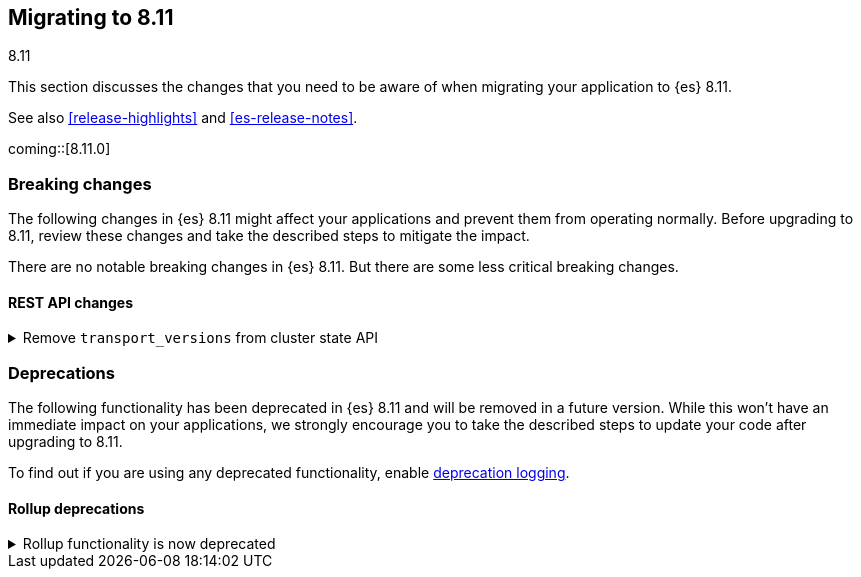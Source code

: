 [[migrating-8.11]]
== Migrating to 8.11
++++
<titleabbrev>8.11</titleabbrev>
++++

This section discusses the changes that you need to be aware of when migrating
your application to {es} 8.11.

See also <<release-highlights>> and <<es-release-notes>>.

coming::[8.11.0]


[discrete]
[[breaking-changes-8.11]]
=== Breaking changes

The following changes in {es} 8.11 might affect your applications
and prevent them from operating normally.
Before upgrading to 8.11, review these changes and take the described steps
to mitigate the impact.


There are no notable breaking changes in {es} 8.11.
But there are some less critical breaking changes.

[discrete]
[[breaking_811_rest_api_changes]]
==== REST API changes

[[remove_transport_versions_from_cluster_state_api]]
.Remove `transport_versions` from cluster state API
[%collapsible]
====
*Details* +
The `transport_versions` subobject of the response to `GET _cluster/state` has been replaced by the `nodes_versions` subobject.

*Impact* +
If needed, retrieve the per-node transport versions from the `nodes_versions` subobject.
====


[discrete]
[[deprecated-8.11]]
=== Deprecations

The following functionality has been deprecated in {es} 8.11
and will be removed in a future version.
While this won't have an immediate impact on your applications,
we strongly encourage you to take the described steps to update your code
after upgrading to 8.11.

To find out if you are using any deprecated functionality,
enable <<deprecation-logging, deprecation logging>>.

[discrete]
[[deprecations_811_rollup]]
==== Rollup deprecations

[[rollup_functionality_deprecated]]
.Rollup functionality is now deprecated
[%collapsible]
====
*Details* +
{ref}/xpack-rollup[Rollup functionality] has been deprecated and will be removed in a future release. Previously, rollups were available in technical preview.

*Impact* +
Use {ref}/downsampling.html[downsampling] to reduce storage costs for time series data by by storing it at reduced granularity.
====

